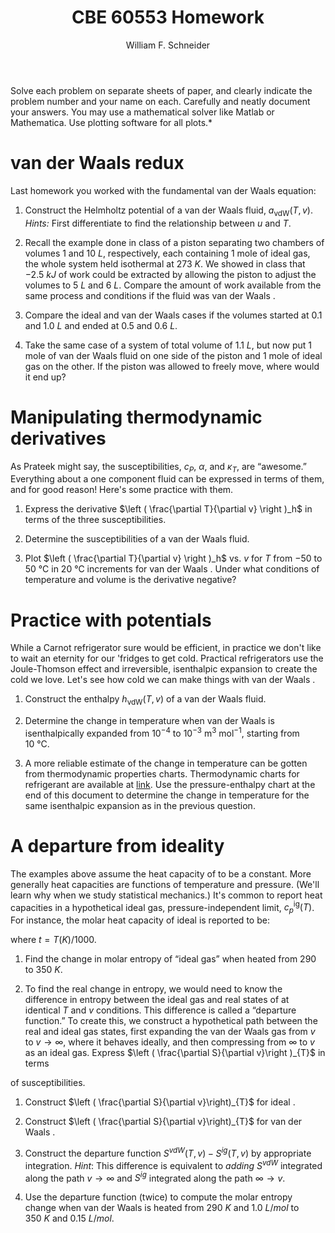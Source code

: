#+BEGIN_OPTIONS
#+AUTHOR: William F. Schneider
#+TITLE: CBE 60553 Homework
#+EMAIL: wschneider@nd.edu
#+LATEX_CLASS_OPTIONS: [11pt]
#+LATEX_HEADER:\usepackage[left=1in, right=1in, top=1in, bottom=1in, nohead]{geometry}
#+LATEX_HEADER:\geometry{margin=1.0in}
#+LATEX_HEADER:\usepackage{hyperref}
#+LATEX_HEADER:\usepackage{amsmath}
#+LATEX_HEADER:\usepackage{graphicx}
#+LATEX_HEADER:\usepackage{epstopdf}
#+LATEX_HEADER:\usepackage{fancyhdr}
#+LATEX_HEADER:\pagestyle{fancy}
#+LATEX_HEADER:\fancyhf{}
#+LATEX_HEADER:\usepackage[labelfont=bf]{caption}
#+LATEX_HEADER:\usepackage{setspace}
#+LATEX_HEADER:\setlength{\headheight}{10.2pt}
#+LATEX_HEADER:\setlength{\headsep}{20pt}
#+LATEX_HEADER:\renewcommand{\headrulewidth}{0.5pt}
#+LATEX_HEADER:\renewcommand{\footrulewidth}{0.5pt}
#+LATEX_HEADER:\lfoot{\today}
#+LATEX_HEADER:\cfoot{\copyright\ 2017 W.\ F.\ Schneider}
#+LATEX_HEADER:\rfoot{\thepage}
#+LATEX_HEADER:\chead{\bf{Advanced Chemical Engineering Thermodynamics (CBE 60553)\vspace{12pt}}}
#+LATEX_HEADER:\lhead{\bf{Homework 4}}
#+LATEX_HEADER:\rhead{\bf{Due October 2, 2017}}
#+LATEX_HEADER:\usepackage{titlesec}
#+LATEX_HEADER:\titlespacing*{\section}
#+LATEX_HEADER:{0pt}{0.6\baselineskip}{0.2\baselineskip}
#+LATEX_HEADER:\title{University of Notre Dame\\Advanced Chemical Engineering Thermodynamics\\(CBE 60553)}
#+LATEX_HEADER:\author{Prof. William F.\ Schneider}
#+LATEX_HEADER:\usepackage{siunitx}
#+LATEX_HEADER:\usepackage[version=3]{mhchem}
#+LATEX_HEADER:\def\dbar{{\mathchar'26\mkern-12mu d}}

#+OPTIONS: toc:nil
#+OPTIONS: H:3 num:3
#+OPTIONS: ':t
#+END_OPTIONS

\noindent *Solve each problem on separate sheets of paper, and clearly indicate the problem number and your name on each.  Carefully and neatly document your answers.  You may use a mathematical solver like Matlab or Mathematica. Use plotting software for all plots.*

* van der Waals \ce{CO2} redux
Last homework you worked with the fundamental van der Waals equation:
\begin{equation}
s_\text{vdW}(u,v)=s_{0}+R\ln\left (v-b\right ) +c R \ln \left ( u+a/v \right )
\end{equation}
1. Construct the Helmholtz potential of a van der Waals fluid,
   $a_\text{vdW}(T,v)$.  /Hints:/ First differentiate to find the
   relationship between $u$ and $T$.

2. Recall the example done in class of a piston separating two chambers of volumes 1 and
  \SI{10}{L}, respectively, each containing 1 mole of ideal gas, the whole system held isothermal at
  \SI{273}{K}.  We showed in class that \SI{-2.5}{kJ} of work could be extracted by allowing
  the piston to adjust the volumes to \SI{5}{L} and \SI{6}{L}.  Compare the amount of work available
  from the same process and conditions if the fluid was van der Waals \ce{CO2}.

3. Compare the ideal and van der Waals \ce{CO2} cases if the volumes started at 0.1 and
  \SI{1.0}{L} and ended at 0.5 and \SI{0.6}{L}.

4. Take the same case of a system of total volume of \SI{1.1}{L}, but now put 1 mole of van
  der Waals \ce{CO2} fluid on one side of the piston and 1 mole of ideal gas on the other.  If
  the piston was allowed to freely move, where would it end up?

* Manipulating thermodynamic derivatives
As Prateek might say, the susceptibilities, $c_P$, $\alpha$, and $\kappa_T$, are
  "awesome." Everything about a one component fluid can be expressed in
  terms of them, and for good reason! Here's some practice with them.
1. Express the derivative \(\left ( \frac{\partial T}{\partial v} \right )_h\) in terms
    of the three susceptibilities.

2. Determine the susceptibilities of a van der Waals fluid.

3. Plot \(\left ( \frac{\partial T}{\partial v} \right )_h\)  vs.\nbsp{}\(v\) for \(T\) from \(-50\) to
   \SI{50}{\celsius} in \SI{20}{\celsius} increments for van der Waals \ce{CO2}. Under what
   conditions of temperature and volume is the derivative negative?

* Practice with potentials
While a Carnot refrigerator sure would be efficient, in practice we don't
  like to wait an eternity for our 'fridges to get cold.  Practical refrigerators use the
  Joule-Thomson effect and irreversible, isenthalpic expansion to create the cold we
  love.  Let's see how cold we can make things with van der Waals \ce{CO2}.

1. Construct the enthalpy $h_\text{vdW}(T,v)$ of a van der Waals fluid.

2. Determine the change in temperature when van der Waals \ce{CO2} is isenthalpically
    expanded from $10^{-4}$ to $10^{-3}~\text{m}^3~\text{mol}^{-1}$, starting from \SI{10}{\celsius}.

3. A more reliable estimate of the change in temperature can be gotten from thermodynamic properties charts.  Thermodynamic charts for \ce{CO2} refrigerant are available at [[https://i0.wp.com/emersonclimateconversations.com/wp-content/uploads/2015/04/co2-post-3-figure-2.jpg?ssl=1][link]].  Use the pressure-enthalpy chart at the end of this document to determine the change in temperature for the same isenthalpic expansion as in the previous question.

* A departure from ideality
The examples above assume the heat capacity of \ce{CO2} to be a constant. More
generally heat capacities are functions of temperature and pressure. (We'll learn why when
we study statistical mechanics.)  It's common to report heat capacities in a hypothetical
ideal gas, pressure-independent limit, $c_{p}^\text{ig}(T)$.  For instance, the molar heat
capacity of ideal \ce{CO2} is reported to be:
  \begin{equation*}
    c_p^\text{ig}(t) = -11.401074 - 55.231532t+5.149108t^2-0.29158t^3+0.110128t^{-2}+115.93493t^{1/2}
  \end{equation*}
where $t=T(K)/1000$.

1. Find the change in molar entropy of "ideal gas" \ce{CO2} when heated from 290 to
   \SI{350}{K}.

2. To find the real change in entropy, we would need to know the difference in entropy
   between the ideal gas and real states of \ce{CO2} at identical $T$ and $v$ conditions.  This
   difference is called a "departure function." To create this, we construct a hypothetical
   path between the real and ideal gas states, first expanding the van der Waals gas
   from $v$ to $v\rightarrow \infty$, where it behaves ideally, and then compressing from $\infty$
   to $v$ as an ideal gas.  Express $\left ( \frac{\partial S}{\partial v}\right )_{T}$ in terms
of susceptibilities.

3. Construct $\left ( \frac{\partial S}{\partial v}\right)_{T}$ for ideal \ce{CO2}.

3. Construct $\left ( \frac{\partial S}{\partial v}\right)_{T}$ for van der Waals
   \ce{CO2}.

4. Construct the departure function $S^{vdW}(T,v) - S^{ig}(T,v)$ by appropriate integration.  /Hint/: This difference is equivalent to /adding/ \(S^{vdW}\) integrated along the path \(v \rightarrow\infty\) and \(S^{ig}\) integrated along the path \(\infty \rightarrow v\).

5. Use the departure function (twice) to compute the molar entropy change when van der Waals
   \ce{CO2} is heated from \SI{290}{K} and \SI{1.0}{L/mol} to \SI{350}{K} and \SI{0.15}{L/mol}.



# vc = 1:  0.128448 l / mol  Tc = 1:  304.217868622 K
